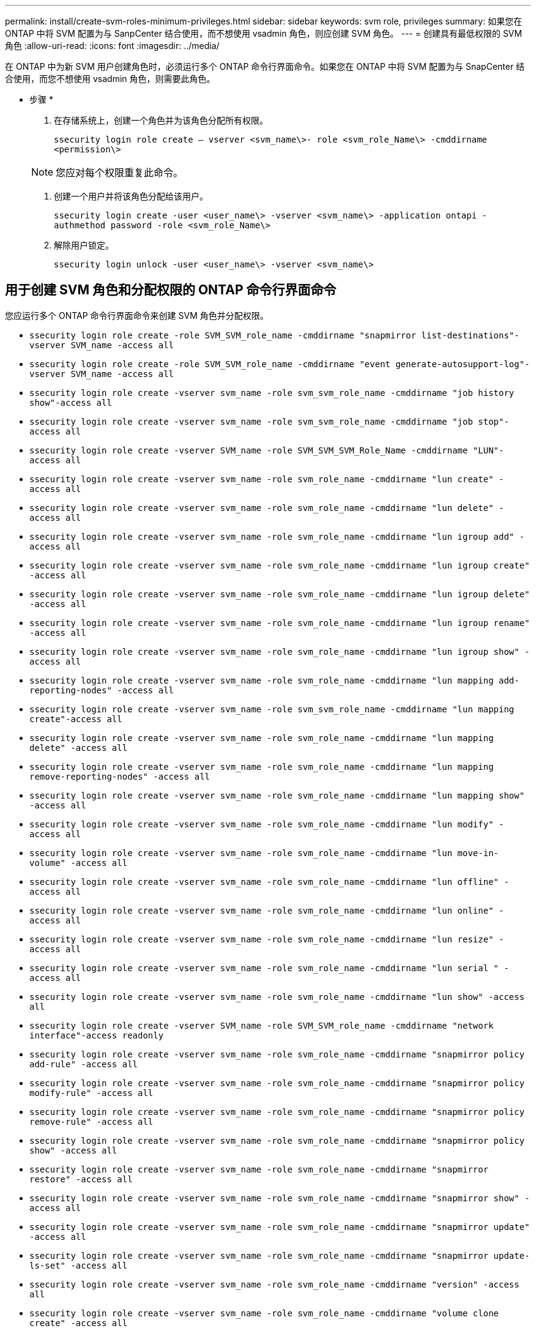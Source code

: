 ---
permalink: install/create-svm-roles-minimum-privileges.html 
sidebar: sidebar 
keywords: svm role, privileges 
summary: 如果您在 ONTAP 中将 SVM 配置为与 SanpCenter 结合使用，而不想使用 vsadmin 角色，则应创建 SVM 角色。 
---
= 创建具有最低权限的 SVM 角色
:allow-uri-read: 
:icons: font
:imagesdir: ../media/


[role="lead"]
在 ONTAP 中为新 SVM 用户创建角色时，必须运行多个 ONTAP 命令行界面命令。如果您在 ONTAP 中将 SVM 配置为与 SnapCenter 结合使用，而您不想使用 vsadmin 角色，则需要此角色。

* 步骤 *

. 在存储系统上，创建一个角色并为该角色分配所有权限。
+
`ssecurity login role create – vserver <svm_name\>- role <svm_role_Name\> -cmddirname <permission\>`

+

NOTE: 您应对每个权限重复此命令。

. 创建一个用户并将该角色分配给该用户。
+
`ssecurity login create -user <user_name\> -vserver <svm_name\> -application ontapi -authmethod password -role <svm_role_Name\>`

. 解除用户锁定。
+
`ssecurity login unlock -user <user_name\> -vserver <svm_name\>`





== 用于创建 SVM 角色和分配权限的 ONTAP 命令行界面命令

您应运行多个 ONTAP 命令行界面命令来创建 SVM 角色并分配权限。

* `ssecurity login role create -role SVM_SVM_role_name -cmddirname "snapmirror list-destinations"-vserver SVM_name -access all`
* `ssecurity login role create -role SVM_SVM_role_name -cmddirname "event generate-autosupport-log"-vserver SVM_name -access all`
* `ssecurity login role create -vserver svm_name -role svm_svm_role_name -cmddirname "job history show"-access all`
* `ssecurity login role create -vserver svm_name -role svm_svm_role_name -cmddirname "job stop"-access all`
* `ssecurity login role create -vserver SVM_name -role SVM_SVM_SVM_Role_Name -cmddirname "LUN"-access all`
* `ssecurity login role create -vserver svm_name -role svm_role_name -cmddirname "lun create" -access all`
* `ssecurity login role create -vserver svm_name -role svm_role_name -cmddirname "lun delete" -access all`
* `ssecurity login role create -vserver svm_name -role svm_role_name -cmddirname "lun igroup add" -access all`
* `ssecurity login role create -vserver svm_name -role svm_role_name -cmddirname "lun igroup create" -access all`
* `ssecurity login role create -vserver svm_name -role svm_role_name -cmddirname "lun igroup delete" -access all`
* `ssecurity login role create -vserver svm_name -role svm_role_name -cmddirname "lun igroup rename" -access all`
* `ssecurity login role create -vserver svm_name -role svm_role_name -cmddirname "lun igroup show" -access all`
* `ssecurity login role create -vserver svm_name -role svm_role_name -cmddirname "lun mapping add-reporting-nodes" -access all`
* `ssecurity login role create -vserver svm_name -role svm_svm_role_name -cmddirname "lun mapping create"-access all`
* `ssecurity login role create -vserver svm_name -role svm_role_name -cmddirname "lun mapping delete" -access all`
* `ssecurity login role create -vserver svm_name -role svm_role_name -cmddirname "lun mapping remove-reporting-nodes" -access all`
* `ssecurity login role create -vserver svm_name -role svm_role_name -cmddirname "lun mapping show" -access all`
* `ssecurity login role create -vserver svm_name -role svm_role_name -cmddirname "lun modify" -access all`
* `ssecurity login role create -vserver svm_name -role svm_role_name -cmddirname "lun move-in-volume" -access all`
* `ssecurity login role create -vserver svm_name -role svm_role_name -cmddirname "lun offline" -access all`
* `ssecurity login role create -vserver svm_name -role svm_role_name -cmddirname "lun online" -access all`
* `ssecurity login role create -vserver svm_name -role svm_role_name -cmddirname "lun resize" -access all`
* `ssecurity login role create -vserver svm_name -role svm_role_name -cmddirname "lun serial " -access all`
* `ssecurity login role create -vserver svm_name -role svm_role_name -cmddirname "lun show" -access all`
* `ssecurity login role create -vserver SVM_name -role SVM_SVM_role_name -cmddirname "network interface"-access readonly`
* `ssecurity login role create -vserver svm_name -role svm_role_name -cmddirname "snapmirror policy add-rule" -access all`
* `ssecurity login role create -vserver svm_name -role svm_role_name -cmddirname "snapmirror policy modify-rule" -access all`
* `ssecurity login role create -vserver svm_name -role svm_role_name -cmddirname "snapmirror policy remove-rule" -access all`
* `ssecurity login role create -vserver svm_name -role svm_role_name -cmddirname "snapmirror policy show" -access all`
* `ssecurity login role create -vserver svm_name -role svm_role_name -cmddirname "snapmirror restore" -access all`
* `ssecurity login role create -vserver svm_name -role svm_role_name -cmddirname "snapmirror show" -access all`
* `ssecurity login role create -vserver svm_name -role svm_role_name -cmddirname "snapmirror update" -access all`
* `ssecurity login role create -vserver svm_name -role svm_role_name -cmddirname "snapmirror update-ls-set" -access all`
* `ssecurity login role create -vserver svm_name -role svm_role_name -cmddirname "version" -access all`
* `ssecurity login role create -vserver svm_name -role svm_role_name -cmddirname "volume clone create" -access all`
* `ssecurity login role create -vserver svm_name -role svm_role_name -cmddirname "volume clone show" -access all`
* `ssecurity login role create -vserver svm_name -role svm_role_name -cmddirname "volume clone split start" -access all`
* `ssecurity login role create -vserver svm_name -role svm_role_name -cmddirname "volume clone split stop" -access all`
* `ssecurity login role create -vserver svm_name -role svm_role_name -cmddirname "volume create" -access all`
* `ssecurity login role create -vserver svm_name -role svm_role_name -cmddirname "volume destroy" -access all`
* `ssecurity login role create -vserver svm_name -role svm_role_name -cmddirname "volume file clone create" -access all`
* `ssecurity login role create -vserver svm_name -role svm_role_name -cmddirname "volume file show-disk-usage" -access all`
* `ssecurity login role create -vserver svm_name -role svm_role_name -cmddirname "volume modify" -access all`
* `ssecurity login role create -vserver svm_name -role svm_role_name -cmddirname "volume offline" -access all`
* `ssecurity login role create -vserver svm_name -role svm_role_name -cmddirname "volume online" -access all`
* `ssecurity login role create -vserver svm_name -role svm_role_name -cmddirname "volume qtree create" -access all`
* `ssecurity login role create -vserver svm_name -role svm_role_name -cmddirname "volume qtree delete" -access all`
* `ssecurity login role create -vserver svm_name -role svm_role_name -cmddirname "volume qtree modify" -access all`
* `ssecurity login role create -vserver svm_name -role svm_role_name -cmddirname "volume qtree show" -access all`
* `ssecurity login role create -vserver svm_name -role svm_role_name -cmddirname "volume restrict" -access all`
* `ssecurity login role create -vserver svm_name -role svm_role_name -cmddirname "volume show" -access all`
* `ssecurity login role create -vserver svm_name -role svm_role_name -cmddirname "volume snapshot create" -access all`
* `ssecurity login role create -vserver svm_name -role svm_role_name -cmddirname "volume snapshot delete" -access all`
* `ssecurity login role create -vserver svm_name -role svm_role_name -cmddirname "volume snapshot modify" -access all`
* `ssecurity login role create -vserver svm_name -role svm_role_name -cmddirname "volume snapshot rename" -access all`
* `ssecurity login role create -vserver svm_name -role svm_role_name -cmddirname "volume snapshot restore" -access all`
* `ssecurity login role create -vserver svm_name -role svm_role_name -cmddirname "volume snapshot restore-file" -access all`
* `ssecurity login role create -vserver svm_name -role svm_role_name -cmddirname "volume snapshot show" -access all`
* `ssecurity login role create -vserver svm_name -role svm_role_name -cmddirname "volume unmount " -access all`
* `ssecurity login role create -vserver svm_name -role svm_role_name -cmddirname "vserver cifs share create" -access all`
* `ssecurity login role create -vserver svm_name -role svm_role_name -cmddirname "vserver cifs share delete" -access all`
* `ssecurity login role create -vserver svm_name -role svm_role_name -cmddirname "vserver cifs share show" -access all`
* `ssecurity login role create -vserver svm_name -role svm_role_name -cmddirname "vserver cifs show" -access all`
* `ssecurity login role create -vserver svm_name -role svm_role_name -cmddirname "vserver export-policy create" -access all`
* `ssecurity login role create -vserver svm_name -role svm_role_name -cmddirname "vserver export-policy delete" -access all`
* `ssecurity login role create -vserver svm_name -role svm_role_name -cmddirname "vserver export-policy rule create" -access all`
* `ssecurity login role create -vserver svm_name -role svm_role_name -cmddirname "vserver export-policy rule show" -access all`
* `ssecurity login role create -vserver SVM_name -role SVM_role_name -cmddirname "vserver export-policy show"-access all`*`ssecurity login role create -vserver SVM_name -role SVM_SVM_role_name -cmddirname "vserver iscsi connection show"-access all`
* `ssecurity login role create -vserver svm_name -role svm_role_name -cmddirname "vserver" -access readonly`
* `ssecurity login role create -vserver svm_name -role svm_role_name -cmddirname "vserver export-policy" -access all`
* `ssecurity login role create -vserver svm_name -role svm_role_name -cmddirname "vserver iscsi" -access all`
* `ssecurity login role create -vserver svm_name -role svm_svm_role_name -cmddirname "volume clone split status"-access all`


